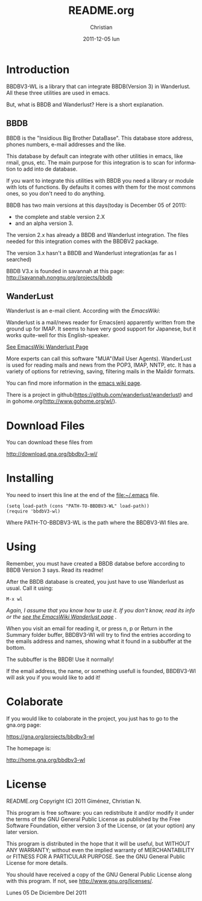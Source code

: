 #+TITLE:     README.org
#+AUTHOR:    Christian
#+EMAIL:     cnngimenez@gmail.com
#+DATE:      2011-12-05 lun
#+DESCRIPTION: Readme file for BBDBV3-WL
#+KEYWORDS: 
#+LANGUAGE:  en
#+OPTIONS:   H:3 num:t toc:t \n:nil @:t ::t |:t ^:t -:t f:t *:t <:t
#+OPTIONS:   TeX:t LaTeX:nil skip:nil d:nil todo:t pri:nil tags:not-in-toc
#+INFOJS_OPT: view:info toc:t ltoc:t mouse:underline buttons:0 path:http://orgmode.org/org-info.js
#+EXPORT_SELECT_TAGS: export
#+EXPORT_EXCLUDE_TAGS: noexport
#+LINK_UP:   
#+LINK_HOME: 

* Introduction
  BBDBV3-WL is a library that can integrate BBDB(Version 3) in Wanderlust. All these three utilities are used in emacs.

  But, what is BBDB and Wanderlust? Here is a short explanation.

** BBDB
   BBDB is the "Insidious Big Brother DataBase". This database store address, phones numbers, e-mail addresses and the like.

   This database by default can integrate with other utilities in emacs, like rmail, gnus, etc. The main purpose for this integration is to scan for information to add into de database.

   If you want to integrate this utilities with BBDB you need a library or module with lots of functions. By defaults it comes with them for the most commons ones, so you don't need to do anything.



   BBDB has two main versions at this days(today is December 05 of 2011): 
     - the complete and stable version 2.X
     - and an alpha version 3.


   The version 2.x has already a BBDB and Wanderlust integration. The files needed for this integration comes with the BBDBV2 package.


   The version 3.x hasn't a BBDB and Wanderlust integration(as far as I searched) 



   BBDB V3.x is founded in savannah at this page:  http://savannah.nongnu.org/projects/bbdb

** WanderLust
   Wanderlust is an e-mail client. According with the [[www.emacswiki.org][EmacsWiki]]:

   Wanderlust is a mail/news reader for Emacs(en) apparently written from the ground up for IMAP. It seems to have very good support for Japanese, but it works quite-well for this English-speaker.
   
   [[http://www.emacswiki.org/emacs/WanderLust][See EmacsWiki Wanderlust Page]]

   More experts can call this software "MUA"(Mail User Agents). WanderLust is used for reading mails and news from the POP3, IMAP, NNTP, etc. It has a variety of options for retrieving, saving, filtering mails in the Maildir formats.

   You can find more information in the [[http://www.emacswiki.org/emacs/WanderLust][emacs wiki page]].

   There is a project in github([[https://github.com/wanderlust/wanderlust]]) and in gohome.org([[http://www.gohome.org/wl/]]).

* Download Files
  You can download these files from 

  [[http://download.gna.org/bbdbv3-wl/]]

* Installing
  You need to insert this line at the end of the [[file:~/.emacs]] file.

#+BEGIN_SRC elisp
  (setq load-path (cons "PATH-TO-BBDBV3-WL" load-path))
  (require 'bbdbV3-wl)
#+END_SRC

  Where PATH-TO-BBDBV3-WL is the path where the BBDBV3-Wl files are.

* Using

  Remember, you must have created a BBDB databse before according to BBDB Version 3 says. Read its readme!

  After the BBDB database is created, you just have to use Wanderlust as usual. Call it using:

: M-x wl
  
  /Again, I assume that you know how to use it. If you don't know, read its info or the [[http://www.emacswiki.org/emacs/WanderLust][see the EmacsWiki Wanderlust page]] ./

  
  When you visit an email for reading it, or press n, p or Return in the Summary folder buffer, BBDBV3-Wl will try to find the entries according to the emails address and names, showing what it found in a subbuffer at the bottom.

  The subbuffer is the BBDB! Use it normally!

  If the email address, the name, or something usefull is founded, BBDBV3-Wl will ask you if you would like to add it!

* Colaborate
  If you would like to colaborate in the project, you just has to go to the gna.org page: 

  [[https://gna.org/projects/bbdbv3-wl]]

  The homepage is:

  [[http://home.gna.org/bbdbv3-wl]]


* License

    README.org
    Copyright (C) 2011  Giménez, Christian N.

    This program is free software: you can redistribute it and/or modify
    it under the terms of the GNU General Public License as published by
    the Free Software Foundation, either version 3 of the License, or
    (at your option) any later version.

    This program is distributed in the hope that it will be useful,
    but WITHOUT ANY WARRANTY; without even the implied warranty of
    MERCHANTABILITY or FITNESS FOR A PARTICULAR PURPOSE.  See the
    GNU General Public License for more details.

    You should have received a copy of the GNU General Public License
    along with this program.  If not, see <http://www.gnu.org/licenses/>.

    Lunes 05 De Diciembre Del 2011    


